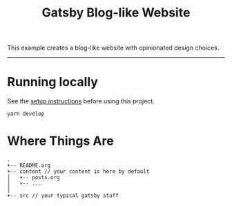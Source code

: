 #+title: Gatsby Blog-like Website

This example creates a blog-like website with opinionated design choices.

-----

* Running locally

See the [[file:../README.org][setup instructions]] before using this project.

#+begin_src shell
yarn develop
#+end_src

* Where Things Are

#+begin_example
.
+-- README.org
+-- content // your content is here by default
│   +-- posts.org
│   +-- ...
│
+-- src // your typical gatsby stuff
#+end_example

